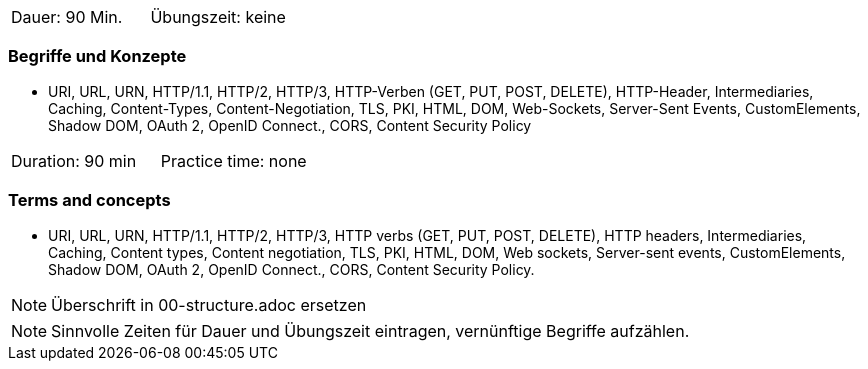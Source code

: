 // tag::DE[]
|===
| Dauer: 90 Min. | Übungszeit: keine
|===

=== Begriffe und Konzepte
* URI, URL, URN, HTTP/1.1, HTTP/2, HTTP/3, HTTP-Verben (GET, PUT, POST, DELETE), HTTP-Header, Intermediaries, Caching, Content-Types, Content-Negotiation, TLS, PKI, HTML, DOM, Web-Sockets, Server-Sent Events, CustomElements, Shadow DOM, OAuth 2, OpenID Connect., CORS, Content Security Policy

// end::DE[]

// tag::EN[]
|===
| Duration: 90 min | Practice time: none
|===

=== Terms and concepts
* URI, URL, URN, HTTP/1.1, HTTP/2, HTTP/3, HTTP verbs (GET, PUT, POST, DELETE), HTTP headers, Intermediaries, Caching, Content types, Content negotiation, TLS, PKI, HTML, DOM, Web sockets, Server-sent events, CustomElements, Shadow DOM, OAuth 2, OpenID Connect., CORS, Content Security Policy.
// end::EN[]

// tag::REMARK[]
[NOTE]
====
Überschrift in 00-structure.adoc ersetzen
====
// end::REMARK[]

// tag::REMARK[]
[NOTE]
====
Sinnvolle Zeiten für Dauer und Übungszeit eintragen, vernünftige Begriffe aufzählen.
====
// end::REMARK[]
